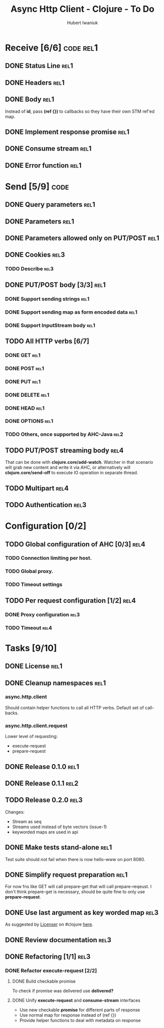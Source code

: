 #+TITLE: Async Http Client - Clojure - To Do
#+AUTHOR: Hubert Iwaniuk
#+EMAIL: neotyk@kungfoo.pl
#+INFOJS_OPT: view:info toc:1

* Receive [6/6]                                                   :code:rel1:
** DONE Status Line                                                    :rel1:
** DONE Headers                                                        :rel1:
** DONE Body                                                           :rel1:
   Instead of *id*, pass *(ref {})* to callbacks so they have their own
   STM ref'ed map.
** DONE Implement response *promise*                                   :rel1:
** DONE Consume stream                                                 :rel1:
** DONE Error function                                                 :rel1:
* Send [5/9]                                                           :code:
** DONE Query parameters                                               :rel1:
** DONE Parameters                                                     :rel1:
** DONE Parameters allowed only on PUT/POST                            :rel1:
** DONE Cookies                                                        :rel3:
*** TODO Describe                                                      :rel3:
** DONE PUT/POST body [3/3]                                            :rel1:
*** DONE Support sending strings                                       :rel1:
*** DONE Support sending map as form encoded data                      :rel1:
*** DONE Support InputStream body                                      :rel1:
** TODO All HTTP verbs [6/7]
*** DONE GET                                                           :rel1:
*** DONE POST                                                          :rel1:
*** DONE PUT                                                           :rel1:
*** DONE DELETE                                                        :rel1:
*** DONE HEAD                                                          :rel1:
*** DONE OPTIONS                                                       :rel1:
*** TODO Others, once supported by AHC-Java                            :rel2:
** TODO PUT/POST streaming body                                        :rel4:
   That can be done with *clojure.core/add-watch*.
   Watcher in that scenario will grab new content and write it via
   AHC, or alternatively will *clojure.core/send-off* to execute
   IO operation in separate thread.
** TODO Multipart                                                      :rel4:
** TODO Authentication                                                 :rel3:
* Configuration [0/2]
** TODO Global configuration of AHC [0/3]                              :rel4:
*** TODO Connection limiting per host.
*** TODO Global proxy.
*** TODO Timeout settings
** TODO Per request configuration [1/2]                                :rel4:
*** DONE Proxy configuration                                           :rel3:
*** TODO Timeout                                                       :rel4:
* Tasks [9/10]
** DONE License                                                        :rel1:
** DONE Cleanup namespaces                                             :rel1:
*** async.http.client
    Should contain helper functions to call all HTTP verbs.
    Default set of call-backs.
*** async.http.client.request
    Lower level of requesting:
    - execute-request
    - prepare-request
** DONE Release 0.1.0                                                  :rel1:
** DONE Release 0.1.1                                                  :rel2:
** TODO Release 0.2.0                                                  :rel3:
   Changes:
   - Stream as seq
   - Streams used instead of byte vectors (issue-1)
   - keyworded maps are used in api
** DONE Make tests stand-alone                                         :rel1:
   Test suite should not fail when there is now hello-www on port 8080.
** DONE Simplify request preparation                                   :rel1:
   For now fns like GET will call prepare-get that will call
   prepare-reqeust. I don't think prepare-get is necessary,
   should be quite fine to only use *prepare-request*.
** DONE Use last argument as key worded map                            :rel3:
   As suggested by [[http://blog.licenser.net/][Licenser]] on #clojure [[http://clojure-log.n01se.net/date/2010-07-08.html#i25][here]].
** DONE Review documentation                                           :rel3:
** DONE Refactoring [1/1]                                              :rel3:
*** DONE Refactor *execute-request* [2/2]
**** DONE Build checkable promise
     To check if promise was delivered use *delivered?*
**** DONE Unify *execute-request* and *consume-stream* interfaces
     - Use new checkable *promise* for different parts of response
     - Use normal map for response instead of (ref {})
     - Provide helper functions to deal with metadata on response

